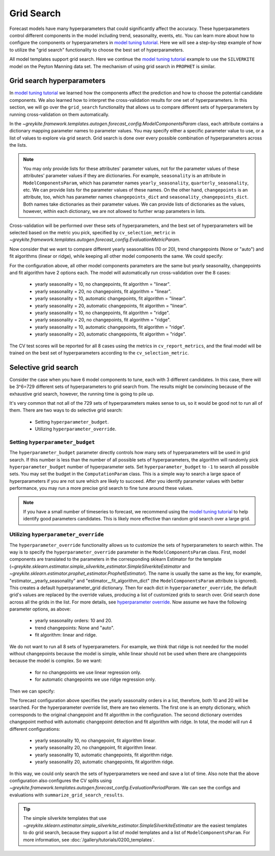 .. only:: html

    .. note::
        :class: sphx-glr-download-link-note

        Click :ref:`here <sphx_glr_download_gallery_quickstart_0500_grid_search.py>`     to download the full example code
    .. rst-class:: sphx-glr-example-title

    .. _sphx_glr_gallery_quickstart_0500_grid_search.py:


Grid Search
===========

Forecast models have many hyperparameters that could significantly affect
the accuracy. These hyperparameters control different components
in the model including trend, seasonality, events, etc.
You can learn more about how to configure the components or hyperparameters in
`model tuning tutorial <../tutorials/0100_forecast_tutorial.html>`_. Here we
will see a step-by-step example of how to utilize the "grid search" functionality
to choose the best set of hyperparameters.

All model templates support grid search.
Here we continue the `model tuning tutorial <../tutorials/0100_forecast_tutorial.html>`_
example to use the ``SILVERKITE`` model on the Peyton Manning data set.
The mechanism of using grid search in ``PROPHET`` is similar.


.. code-block:: default
   :lineno-start: 19


    import warnings
    warnings.filterwarnings("ignore")

    from greykite.common.data_loader import DataLoader
    from greykite.common.evaluation import EvaluationMetricEnum
    from greykite.framework.templates.autogen.forecast_config import ComputationParam
    from greykite.framework.templates.autogen.forecast_config import EvaluationMetricParam
    from greykite.framework.templates.autogen.forecast_config import EvaluationPeriodParam
    from greykite.framework.templates.autogen.forecast_config import ForecastConfig
    from greykite.framework.templates.autogen.forecast_config import ModelComponentsParam
    from greykite.framework.templates.forecaster import Forecaster
    from greykite.framework.utils.result_summary import summarize_grid_search_results

    # Loads dataset into pandas DataFrame
    dl = DataLoader()
    df = dl.load_peyton_manning()








Grid search hyperparameters
---------------------------

In `model tuning tutorial <../tutorials/0100_forecast_tutorial.html>`_
we learned how the components affect the prediction and how to choose the potential
candidate components. We also learned how to interpret the cross-validation results
for one set of hyperparameters. In this section, we will go over the ``grid_search``
functionality that allows us to compare different sets of hyperparameters by running
cross-validation on them automatically.

In the `~greykite.framework.templates.autogen.forecast_config.ModelComponentsParam` class,
each attribute contains a dictionary mapping parameter names to parameter values. You may
specify either a specific parameter value to use, or a list of values to explore via grid search.
Grid search is done over every possible combination of hyperparameters across the lists.

.. note::
  You may only provide lists for these attributes' parameter values, not for the parameter values
  of these attributes' parameter values if they are dictionaries.
  For example, ``seasonality`` is an attribute in ``ModelComponentsParam``,
  which has parameter names ``yearly_seasonality``, ``quarterly_seasonality``, etc.
  We can provide lists for the parameter values of these names.
  On the other hand, ``changepoints`` is an attribute, too,
  which has parameter names ``changepoints_dict`` and ``seasonality_changepoints_dict``.
  Both names take dictionaries as their parameter values.
  We can provide lists of dictionaries as the values, however, within each dictionary,
  we are not allowed to further wrap parameters in lists.

Cross-validation will be performed over these sets of hyperparameters, and the best set of hyperparameters
will be selected based on the metric you pick, specified by ``cv_selection_metric`` in
`~greykite.framework.templates.autogen.forecast_config.EvaluationMetricParam`.

Now consider that we want to compare different yearly seasonalities (10 or 20), trend changepoints (None or "auto")
and fit algorithms (linear or ridge), while keeping all other model components the same. We could specify:


.. code-block:: default
   :lineno-start: 71


    seasonality = {
        "yearly_seasonality": [10, 20],  # yearly seasonality could be 10 or 20
        "quarterly_seasonality": False,
        "monthly_seasonality": False,
        "weekly_seasonality": False,
        "daily_seasonality": False
    }

    changepoints = {
        # Changepoints could be None or auto.
        "changepoints_dict": [
            None,
            {"method": "auto"}
        ]
    }

    # Specifies custom parameters
    custom = {
        "fit_algorithm_dict": [
            {"fit_algorithm": "ridge"},
            {"fit_algorithm": "linear", "fit_algorithm_params": dict(missing="drop")}
        ]
    }

    # Specifies the model components
    # Could leave the other components as default,
    # or specify them in the normal way.
    model_components = ModelComponentsParam(
        seasonality=seasonality,
        changepoints=changepoints,
        custom=custom
    )

    # Specifies the metrics
    evaluation_metric = EvaluationMetricParam(
        # The metrics in ``cv_report_metrics`` will be calculated and reported.
        cv_report_metrics=[EvaluationMetricEnum.MeanAbsolutePercentError.name,
                           EvaluationMetricEnum.MeanSquaredError.name],
        # The ``cv_selection_metric`` will be used to select the best set of hyperparameters.
        # It will be added to ``cv_report_metrics`` if it's not there.
        cv_selection_metric=EvaluationMetricEnum.MeanAbsolutePercentError.name
    )

    # Specifies the forecast configuration.
    # You could also specify ``forecast_horizon``, ``metadata_param``, etc.
    config = ForecastConfig(
        model_components_param=model_components,
        evaluation_metric_param=evaluation_metric
    )








For the configuration above, all other model components parameters are the same but yearly seasonality,
changepoints and fit algorithm have 2 options each. The model will automatically run
cross-validation over the 8 cases:

  - yearly seasonality = 10, no changepoints, fit algorithm = "linear".
  - yearly seasonality = 20, no changepoints, fit algorithm = "linear".
  - yearly seasonality = 10, automatic changepoints, fit algorithm = "linear".
  - yearly seasonality = 20, automatic changepoints, fit algorithm = "linear".
  - yearly seasonality = 10, no changepoints, fit algorithm = "ridge".
  - yearly seasonality = 20, no changepoints, fit algorithm = "ridge".
  - yearly seasonality = 10, automatic changepoints, fit algorithm = "ridge".
  - yearly seasonality = 20, automatic changepoints, fit algorithm = "ridge".

The CV test scores will be reported for all 8 cases using the metrics in ``cv_report_metrics``,
and the final model will be trained on the best set of hyperparameters according to the
``cv_selection_metric``.

Selective grid search
---------------------
Consider the case when you have 6 model components to tune, each with 3 different candidates.
In this case, there will be 3^6=729 different sets of hyperparameters to grid search from.
The results might be convincing because of the exhaustive grid search, however, the running
time is going to pile up.

It's very common that not all of the 729 sets of hyperparameters makes sense to us, so it
would be good not to run all of them. There are two ways to do selective grid search:
  - Setting ``hyperparameter_budget``.
  - Utilizing ``hyperparameter_override``.

Setting ``hyperparameter_budget``
^^^^^^^^^^^^^^^^^^^^^^^^^^^^^^^^^
The ``hyperparameter_budget`` parameter directly controls how many sets of hyperparameters
will be used in grid search. If this number is less than the number of all possible sets
of hyperparameters, the algorithm will randomly pick ``hyperparameter_budget`` number of
hyperparameter sets. Set ``hyperparameter_budget`` to ``-1`` to search all possible sets.
You may set the budget in the ``ComputationParam`` class. This is a simple way to search a
large space of hyperparameters if you are not sure which are likely to succeed. After you
identify parameter values with better performance, you may run a more precise grid search
to fine tune around these values.

.. note::
  If you have a small number of timeseries to forecast, we recommend using the
  `model tuning tutorial <../tutorials/0100_forecast_tutorial.html>`_
  to help identify good parameters candidates. This is likely more effective than
  random grid search over a large grid.


.. code-block:: default
   :lineno-start: 168


    # Specifies the hyperparameter_budget.
    # Randomly picks 3 sets of hyperparameters.
    computation = ComputationParam(
        hyperparameter_budget=3
    )
    # Specifies the forecast configuration.
    # You could also specify ``forecast_horizon``, ``metadata_param``, etc.
    config = ForecastConfig(
        model_components_param=model_components,
        evaluation_metric_param=evaluation_metric,
        computation_param=computation
    )








Utilizing ``hyperparameter_override``
^^^^^^^^^^^^^^^^^^^^^^^^^^^^^^^^^^^^^
The ``hyperparameter_override`` functionality allows us to customize the sets of hyperparameters
to search within. The way is to specify the ``hyperparameter_override`` parameter in the
``ModelComponentsParam`` class.
First, model components are translated to the parameters in the corresponding sklearn Estimator
for the template (`~greykite.sklearn.estimator.simple_silverkite_estimator.SimpleSilverkiteEstimator`
and `~greykite.sklearn.estimator.prophet_estimator.ProphetEstimator`). The name is usually the same as the
key, for example, "estimator__yearly_seasonality" and "estimator__fit_algorithm_dict" (the ``ModelComponentsParam``
attribute is ignored). This creates a default hyperparameter_grid dictionary. Then for each dict in
``hyperparameter_override``, the default grid's values are replaced by the override values, producing a
list of customized grids to search over. Grid search done across all the grids in the list.
For more details, see
`hyperparameter override <../../pages/model_components/1000_override.html#selective-grid-search>`_.
Now assume we have the following parameter options, as above:

  - yearly seasonality orders: 10 and 20.
  - trend changepoints: None and "auto".
  - fit algorithm: linear and ridge.

We do not want to run all 8 sets of hyperparameters. For example, we think that
ridge is not needed for the model without changepoints because the model is simple, while linear should
not be used when there are changepoints because the model is complex. So we want:

  - for no changepoints we use linear regression only.
  - for automatic changepoints we use ridge regression only.

Then we can specify:


.. code-block:: default
   :lineno-start: 211


    seasonality = {
        "yearly_seasonality": [10, 20],
        "quarterly_seasonality": False,
        "monthly_seasonality": False,
        "weekly_seasonality": False,
        "daily_seasonality": False
    }

    changepoints = {
        "changepoints_dict": None
    }

    # Specifies custom parameters
    custom = {
        "fit_algorithm_dict": {"fit_algorithm": "linear"}
    }

    # Hyperparameter override can be a list of dictionaries.
    # Each dictionary will be one set of hyperparameters.
    override = [
        {},
        {
            "estimator__changepoints_dict": {"method": "auto"},
            "estimator__fit_algorithm_dict": {"fit_algorithm": "ridge"}
        }
    ]

    # Specifies the model components
    # Could leave the other components as default,
    # or specify them in the normal way.
    model_components = ModelComponentsParam(
        seasonality=seasonality,
        changepoints=changepoints,
        custom=custom,
        hyperparameter_override=override
    )

    # Specifies the evaluation period
    evaluation_period = EvaluationPeriodParam(
        test_horizon=365,             # leaves 365 days as testing data
        cv_horizon=365,               # each CV test size is 365 days (same as forecast horizon)
        cv_max_splits=3,              # 3 folds CV
        cv_min_train_periods=365 * 4  # uses at least 4 years for training because we have 8 years data
    )

    config = ForecastConfig(
        forecast_horizon=365,
        model_components_param=model_components,
        evaluation_metric_param=evaluation_metric,
        evaluation_period_param=evaluation_period
    )








The forecast configuration above specifies the yearly seasonality orders in
a list, therefore, both 10 and 20 will be searched. For the hyperparameter override
list, there are two elements. The first one is an empty dictionary, which corresponds
to the original changepoint and fit algorithm in the configuration. The second dictionary
overrides changepoint method with automatic changepoint detection and fit algorithm with ridge.
In total, the model will run 4 different configurations:

  - yearly seasonality 10, no changepoint, fit algorithm linear.
  - yearly seasonality 20, no changepoint, fit algorithm linear.
  - yearly seasonality 10, automatic changepoints, fit algorithm ridge.
  - yearly seasonality 20, automatic changepoints, fit algorithm ridge.

In this way, we could only search the sets of hyperparameters we need and save a lot of time.
Also note that the above configuration also configures the CV splits using
`~greykite.framework.templates.autogen.forecast_config.EvaluationPeriodParam`.
We can see the configs and evaluations with ``summarize_grid_search_results``.


.. code-block:: default
   :lineno-start: 281


    # Runs the forecast
    forecaster = Forecaster()
    result = forecaster.run_forecast_config(
        df=df,
        config=config
    )

    # Summarizes the CV results
    cv_results = summarize_grid_search_results(
        grid_search=result.grid_search,
        decimals=1,
        # The below saves space in the printed output. Remove to show all available metrics and columns.
        cv_report_metrics=None,
        column_order=["rank", "mean_test", "split_test", "mean_train", "split_train", "mean_fit_time", "mean_score_time", "params"])
    cv_results["params"] = cv_results["params"].astype(str)
    cv_results.set_index("params", drop=True, inplace=True)
    cv_results






.. rst-class:: sphx-glr-script-out

 Out:

 .. code-block:: none

    Fitting 3 folds for each of 4 candidates, totalling 12 fits


.. only:: builder_html

    .. raw:: html

        <div>
        <style scoped>
            .dataframe tbody tr th:only-of-type {
                vertical-align: middle;
            }

            .dataframe tbody tr th {
                vertical-align: top;
            }

            .dataframe thead th {
                text-align: right;
            }
        </style>
        <table border="1" class="dataframe">
          <thead>
            <tr style="text-align: right;">
              <th></th>
              <th>rank_test_MAPE</th>
              <th>mean_test_MAPE</th>
              <th>split_test_MAPE</th>
              <th>mean_train_MAPE</th>
              <th>split_train_MAPE</th>
              <th>mean_fit_time</th>
              <th>mean_score_time</th>
            </tr>
            <tr>
              <th>params</th>
              <th></th>
              <th></th>
              <th></th>
              <th></th>
              <th></th>
              <th></th>
              <th></th>
            </tr>
          </thead>
          <tbody>
            <tr>
              <th>[('estimator__yearly_seasonality', 10), ('estimator__fit_algorithm_dict', {'fit_algorithm': 'linear'}), ('estimator__changepoints_dict', None)]</th>
              <td>2</td>
              <td>7.3</td>
              <td>(5.1, 8.5, 8.3)</td>
              <td>4.3</td>
              <td>(4.0, 4.3, 4.5)</td>
              <td>2.2</td>
              <td>0.9</td>
            </tr>
            <tr>
              <th>[('estimator__yearly_seasonality', 20), ('estimator__fit_algorithm_dict', {'fit_algorithm': 'linear'}), ('estimator__changepoints_dict', None)]</th>
              <td>1</td>
              <td>7.3</td>
              <td>(5.1, 8.5, 8.3)</td>
              <td>4.2</td>
              <td>(3.9, 4.2, 4.5)</td>
              <td>2.3</td>
              <td>0.9</td>
            </tr>
            <tr>
              <th>[('estimator__yearly_seasonality', 10), ('estimator__fit_algorithm_dict', {'fit_algorithm': 'ridge'}), ('estimator__changepoints_dict', {'method': 'auto'})]</th>
              <td>3</td>
              <td>7.4</td>
              <td>(5.0, 8.5, 8.5)</td>
              <td>4.1</td>
              <td>(3.9, 4.3, 4.0)</td>
              <td>25.3</td>
              <td>0.9</td>
            </tr>
            <tr>
              <th>[('estimator__yearly_seasonality', 20), ('estimator__fit_algorithm_dict', {'fit_algorithm': 'ridge'}), ('estimator__changepoints_dict', {'method': 'auto'})]</th>
              <td>4</td>
              <td>7.5</td>
              <td>(5.0, 8.5, 8.9)</td>
              <td>4.0</td>
              <td>(3.9, 4.2, 3.9)</td>
              <td>30.2</td>
              <td>1.0</td>
            </tr>
          </tbody>
        </table>
        </div>
        <br />
        <br />

.. tip::
  The simple silverkite templates that use
  `~greykite.sklearn.estimator.simple_silverkite_estimator.SimpleSilverkiteEstimator`
  are the easiest templates to do grid search, because they support a list of model templates
  and a list of ``ModelComponentsParam``. For more information, see
  :doc:`/gallery/tutorials/0200_templates`.


.. rst-class:: sphx-glr-timing

   **Total running time of the script:** ( 3 minutes  36.311 seconds)


.. _sphx_glr_download_gallery_quickstart_0500_grid_search.py:


.. only :: html

 .. container:: sphx-glr-footer
    :class: sphx-glr-footer-example



  .. container:: sphx-glr-download sphx-glr-download-python

     :download:`Download Python source code: 0500_grid_search.py <0500_grid_search.py>`



  .. container:: sphx-glr-download sphx-glr-download-jupyter

     :download:`Download Jupyter notebook: 0500_grid_search.ipynb <0500_grid_search.ipynb>`


.. only:: html

 .. rst-class:: sphx-glr-signature

    `Gallery generated by Sphinx-Gallery <https://sphinx-gallery.github.io>`_
